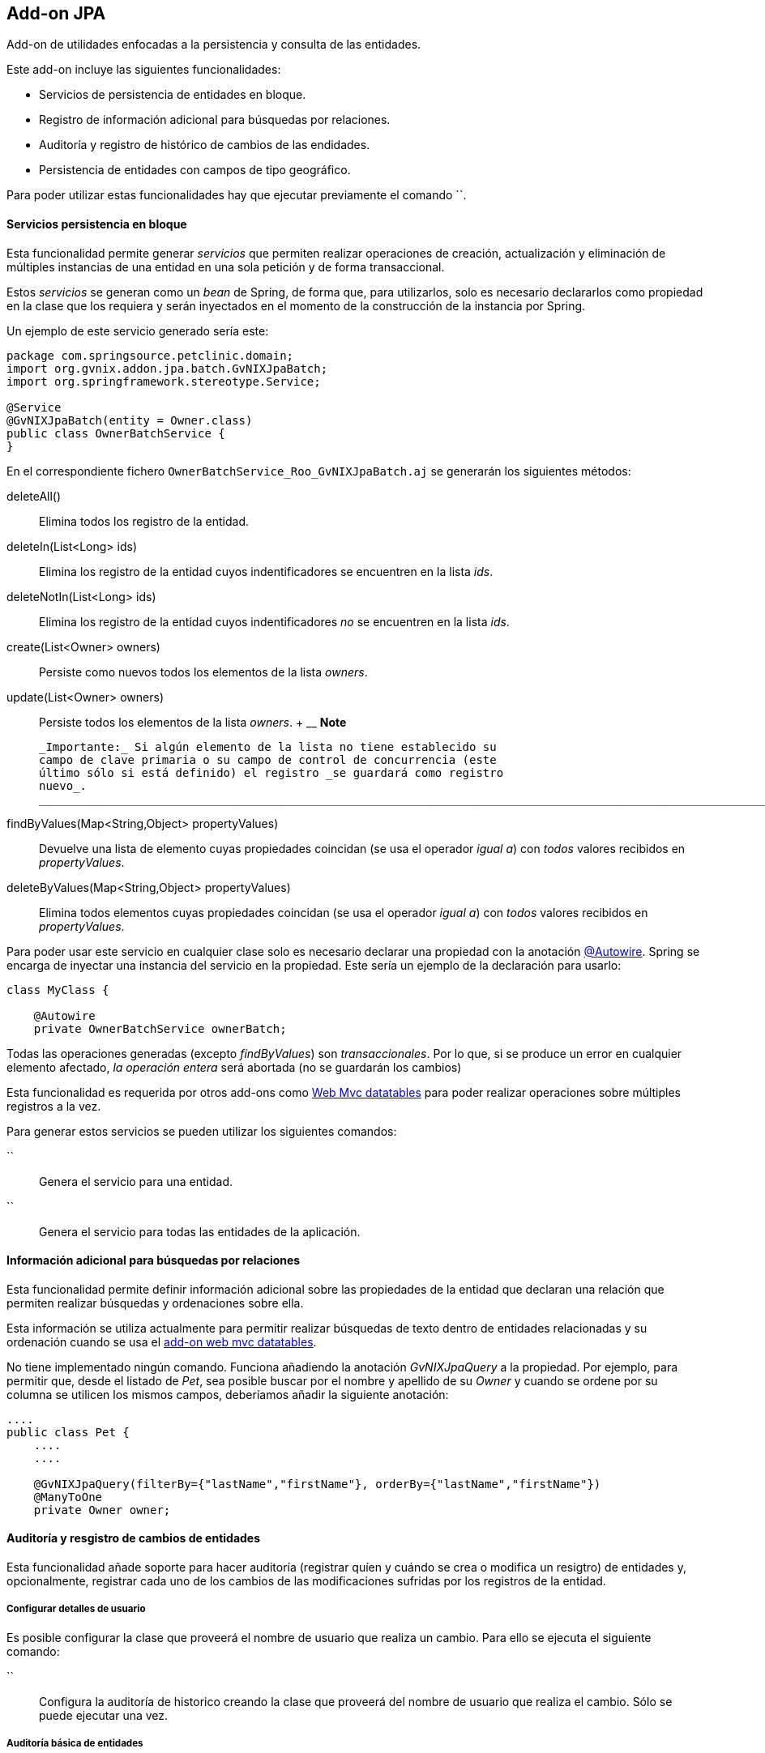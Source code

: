 Add-on JPA
----------

//Push down level title
:leveloffset: 2


Add-on de utilidades enfocadas a la persistencia y consulta de las
entidades.

Este add-on incluye las siguientes funcionalidades:

* Servicios de persistencia de entidades en bloque.
* Registro de información adicional para búsquedas por relaciones.
* Auditoría y registro de histórico de cambios de las endidades.
* Persistencia de entidades con campos de tipo geográfico.

Para poder utilizar estas funcionalidades hay que ejecutar previamente
el comando ``.

Servicios persistencia en bloque
--------------------------------

Esta funcionalidad permite generar _servicios_ que permiten realizar
operaciones de creación, actualización y eliminación de múltiples
instancias de una entidad en una sola petición y de forma transaccional.

Estos _servicios_ se generan como un _bean_ de Spring, de forma que,
para utilizarlos, solo es necesario declararlos como propiedad en la
clase que los requiera y serán inyectados en el momento de la
construcción de la instancia por Spring.

Un ejemplo de este servicio generado sería este:

-----------------------------------------------
package com.springsource.petclinic.domain;
import org.gvnix.addon.jpa.batch.GvNIXJpaBatch;
import org.springframework.stereotype.Service;

@Service
@GvNIXJpaBatch(entity = Owner.class)
public class OwnerBatchService {
}

-----------------------------------------------

En el correspondiente fichero `OwnerBatchService_Roo_GvNIXJpaBatch.aj`
se generarán los siguientes métodos:

deleteAll()::
  Elimina todos los registro de la entidad.
deleteIn(List<Long> ids)::
  Elimina los registro de la entidad cuyos indentificadores se
  encuentren en la lista _ids_.
deleteNotIn(List<Long> ids)::
  Elimina los registro de la entidad cuyos indentificadores _no_ se
  encuentren en la lista _ids_.
create(List<Owner> owners)::
  Persiste como nuevos todos los elementos de la lista _owners_.
update(List<Owner> owners)::
  Persiste todos los elementos de la lista _owners_.
  +
  ____________________________________________________________________________________________________________________________________________________________________________________________________________________
  *Note*

  _Importante:_ Si algún elemento de la lista no tiene establecido su
  campo de clave primaria o su campo de control de concurrencia (este
  último sólo si está definido) el registro _se guardará como registro
  nuevo_.
  ____________________________________________________________________________________________________________________________________________________________________________________________________________________
findByValues(Map<String,Object> propertyValues)::
  Devuelve una lista de elemento cuyas propiedades coincidan (se usa el
  operador _igual a_) con _todos_ valores recibidos en _propertyValues_.
deleteByValues(Map<String,Object> propertyValues)::
  Elimina todos elementos cuyas propiedades coincidan (se usa el
  operador _igual a_) con _todos_ valores recibidos en _propertyValues_.

Para poder usar este servicio en cualquier clase solo es necesario
declarar una propiedad con la anotación link:#[@Autowire]. Spring se
encarga de inyectar una instancia del servicio en la propiedad. Este
sería un ejemplo de la declaración para usarlo:

-----------------------------------------
class MyClass {

    @Autowire
    private OwnerBatchService ownerBatch;

-----------------------------------------

Todas las operaciones generadas (excepto _findByValues_) son
_transaccionales_. Por lo que, si se produce un error en cualquier
elemento afectado, _la operación entera_ será abortada (no se guardarán
los cambios)

Esta funcionalidad es requerida por otros add-ons como
link:#addon-web-mvc-datatables[Web Mvc datatables] para poder realizar
operaciones sobre múltiples registros a la vez.

Para generar estos servicios se pueden utilizar los siguientes comandos:

``::
  Genera el servicio para una entidad.
``::
  Genera el servicio para todas las entidades de la aplicación.

Información adicional para búsquedas por relaciones
---------------------------------------------------

Esta funcionalidad permite definir información adicional sobre las
propiedades de la entidad que declaran una relación que permiten
realizar búsquedas y ordenaciones sobre ella.

Esta información se utiliza actualmente para permitir realizar búsquedas
de texto dentro de entidades relacionadas y su ordenación cuando se usa
el link:#apendice-comandos_addon-web-mvc-datatables[add-on web mvc
datatables].

No tiene implementado ningún comando. Funciona añadiendo la anotación
_GvNIXJpaQuery_ a la propiedad. Por ejemplo, para permitir que, desde el
listado de _Pet_, sea posible buscar por el nombre y apellido de su
_Owner_ y cuando se ordene por su columna se utilicen los mismos campos,
deberíamos añadir la siguiente anotación:

---------------------------------------------------------------------------------------
....
public class Pet {
    ....
    ....

    @GvNIXJpaQuery(filterBy={"lastName","firstName"}, orderBy={"lastName","firstName"})
    @ManyToOne
    private Owner owner;


---------------------------------------------------------------------------------------

Auditoría y resgistro de cambios de entidades
---------------------------------------------

Esta funcionalidad añade soporte para hacer auditoría (registrar quíen y
cuándo se crea o modifica un resigtro) de entidades y, opcionalmente,
registrar cada uno de los cambios de las modificaciones sufridas por los
registros de la entidad.

Configurar detalles de usuario
~~~~~~~~~~~~~~~~~~~~~~~~~~~~~~

Es posible configurar la clase que proveerá el nombre de usuario que
realiza un cambio. Para ello se ejecuta el siguiente comando:

``::
  Configura la auditoría de historico creando la clase que proveerá del
  nombre de usuario que realiza el cambio. Sólo se puede ejecutar una
  vez.

Auditoría básica de entidades
~~~~~~~~~~~~~~~~~~~~~~~~~~~~~

Para añadir la auditoría a las entidades se pueden utilizar los
siguientes comandos:

``::
  Añade auditoría para una entidad.
``::
  Añade auditoría para todas las entidades de la aplicación.

Al instalar la auditoría en un proyecto gvNIX se creará una clase (con
el nombre facilitado en el parámetro _--service_) anotada con
_@GvNIXJpaAuditUserService_, se incluirá el siguiente método (en su
correspondiente fichero _.aj_) para obtener los datos del Usuario:

getUser()::
  Devolverá el tipo facilitado en el parámetro _--userType_. En caso de
  no definir ninguno, devolverá un tipo _String_

Al activar al auditoría sobre una entidad, que serán marcadas con la
anotación _GvNIXJpaAudit_, se le incluirán las siguientes propiedades
(en su correspondiente fichero _.aj_) para almacenar los datos de
auditoría:

auditCreation::
  Fecha de creación del elemento.
auditCreatedBy::
  Usuario que creó el elemento.
auditLastUpdate::
  Fecha de la última modificación del elemento.
auditLastUpdatedBy::
  Último usuario que modificó el elemento.

Hay que tener en cuenta que este add-on no provee lógica de pintado,
pero estas propiedades serán añadidas de forma automática a las
correspondientes vistas si se han generado, o se generan, utilizando las
funcionalidades de generación automática.

______________________________________________________________________________________________________________________________________________________________________________________________________________________
*Note*

En las vistas generadas de forma automática para la creación y
actualización de elementos puede ser interesante realizar cambios de
forma manual para que estos campos no sean rellenados o modificado por
el usuario.
______________________________________________________________________________________________________________________________________________________________________________________________________________________

__________________________________________________________________________________________________________________
*Note*

Para evitar la pérdida de los datos de creación, en las vistas generadas
de forma automática para la actualización
incluir los datos de auditoría como campos ocultos en el formulario
. Si no se incluyen estos campos en las peticiones puede perderse sus
valores en el proceso de
binding
de los objetos recibidos
__________________________________________________________________________________________________________________

___________________________________________________________________
*Note*

Es muy importante
no utilizar
actualizaciones/eliminaciones del estilo
em.createQuery("UPDATE Country SET population = 0, area = 0");
ya que los cambios aplicados no serán registrados por la auditoría.
___________________________________________________________________

Para mantener esta información acutalizada se genera un clase, anotada
con _GvNIXJpaAuditListener_, que será registrada como _EntityListener_
de la librería _JPA_. Una instancia de esta clase será llamada cada vez
que un elemento de la entidad sea creado/modificado.

Esta clase tendrá implementados los siguientes métodos:

onCreate::
  Método llamado antes de la creación de un registro. Rellena todos los
  campos de auditoría de la entidad (creación y actualización).
onUpdate::
  Método antes de la actualización de un registro. Rellena los campos de
  auditoría correspondientes a la última actualización.
  +
  ____________________________________________________
  *Note*

  Este método
  sólo será llamado
  después de un
  merge
  si el registro a sufrido modificaciones en sus datos
  .
  ____________________________________________________

Las clases _EntityListener_ requeridas por esta funcionalidad se
registran de forma automática en el fichero `src/main/resources/orm.xml`
del proyecto.

Auditoría y registro de cambios de entidades
~~~~~~~~~~~~~~~~~~~~~~~~~~~~~~~~~~~~~~~~~~~~

Esta funcionalidad almacena todos los cambios sufridos por las entidades
auditadas de forma que sea posible identificar qué, quién y cuándo se
produjeron. Esto incluye las eliminaciones de los registros. Esta
funcionalidad sólo se aplica a aquellas entidades marcadas con la
anotación _GvNIXJpaAudit_ (ver link:#addon-jpa_audit-basic[Auditoría
básica de entidades])

___________________________________________________________________________________________________________
*Note*

En caso de
actualizar
o
eliminar
registros mediante el uso de
executeQuery
no se almacenarán los cambios sufridos por las entidades auditadas. Esto
se debe a que no se dispararán los
listeners
necesarios para llevar a cabo este proceso.
___________________________________________________________________________________________________________

Ya que esta funcionalidad puede implementarse de distinta forma, incluso
dependiendo de la implementación de JPA que se esté utilizando en el
proyecto, para empezar a utilizarla es necesario seleccionar un
_proveedor_. Esto proveedores deben de estar instalados como add-on en
el framework.

Para seleccionar el proveedor de registro de cambios se debe utilizar el
siguiente comando:

``::
  Selecciona el proveedor de registro de cambios a usar.

Al activar el proveedor, se instalarán las librerías requeridas y se
creará una clase que representará el registro índice de cambios en la
aplicación. Esta clase será anotada con _GvNIXJpaAuditRevisionEntity_
sus métodos y propiedades serán generados por el proveedor.

Para aquellas entidades anotadas con _GvNIXJpaAudit_ y cuyo valor
_storeRevisionLog_ sea el adecuado (_YES_ o _PROVIDER_DEFAULT/null_ y la
opción por defecto del proveedor sea activar el registro) se generarán
en el _.aj_ los siguientes métodos:

findAll_Entidad_::
  Devuelve la lista de todos elementos de la entidad, al estado en el
  que estuviesen en una fecha en concreto o en un número revisión.
find_Entidad_::
  Devuelve una entidad por código en el estado que estuviese en un fecha
  en concreto o en un número de revisión
get_Entidad_Revisions::
  Devuelve una lista de _elementos de revisión_ de la entidad entre
  fechas o números de revisión para un elemento en concreto, pudiendo
  especificar números de registros a devolver.
getRevisionNumberForDate::
  Devuelve el identificador de revisión activo a una fecha.
find_Entidad_RevisionsByDates::
  Devuelve una lista de _elementos de revisión_ de la entidad entre
  fechas, pudiendo especificar filtros, ordenación y números de
  registros a devolver.
find_Entidad_Revisions::
  Devuelve una lista de _elementos de revisión_ de la entidad entre
  números de revisión, pudiendo especificar filtros, ordenación y
  números de registros a devolver.

Varios de los métodos arriba descritos devuelven _elementos de
revisión_. Este elemento es una clase declarada para añadir información
adicional a la entidad sobre los cambios producidos en una revisión del
elemento de la entidad. Esta clase se generará en el fichero _.aj_ de la
entidad y tendrá los siguientes métodos:

getItem::
  Devuelve el objeto en el estado (valores de sus datos) en una
  revisión.
  +
  _______________________________________________________________________________________________________________________________________________________________________________________
  *Note*

  Para el registro de cambios de eliminación, el estado devuelto por
  este método será el estado anterior a la eliminación (los valores
  antes que tenía el elemento cuando fue eliminado).
  _______________________________________________________________________________________________________________________________________________________________________________________
getRevisionNumber::
  Devuelve el identificador de la revisión.
getRevisionUserName::
  Devuelve el nombre del usuario que realizó los cambios registrados.
getRevisionDate::
  Devuelve la fecha en el que se registraron los cambios.
isCreate::
  Informa si tipo de cambio registrado en este elemento es una
  _creación_.
isUpdate::
  Informa si tipo de cambio registrado en este elemento es una
  _actualización_.
isDelete::
  Informa si tipo de cambio registrado en este elemento es una
  _eliminación_.
  +
  ________________________________________________________________________________________________________
  *Note*

  Para estos casos, el estado devuelto por el método
  getItem()
  será el estado anterior a la eliminación (los valores antes que tenía
  el elemento cuando fue eliminado).
  ________________________________________________________________________________________________________
getType::
  Devuelve una cadena que representa el tipo de cambio del registro:
  _CREATE_, _UPDATE_ o _DELETE_.

Además de lo métodos aquí descritos, cada proveedor puede incluir
métodos necesario para dar soporte a su funcionalidad.

Proveedor de registro de cambios Hibernate Envers
~~~~~~~~~~~~~~~~~~~~~~~~~~~~~~~~~~~~~~~~~~~~~~~~~

Esta implementación de provee la funcionalidad de gestión de revisiones
basada en el el módulo de la implementación de JPA
http://docs.jboss.org/hibernate/orm/4.2/devguide/en-US/html/index.html[Hibernate]
denominado
http://docs.jboss.org/hibernate/orm/4.2/devguide/en-US/html/ch15.html[Envers].

Para seleccionar este proveedor hay que ejecutar el comando:
`jpa audit revisionLog --provider H-ENVERS`

Lógicamente, al ser un módulo de _Hibernate_, este proveedor de gestión
de revisiones _sólo estará disponible en aquellos proyectos cuyo
proveedor de persistencia sea Hibernate_.

Las características de este proveedor son:

* Mantiene el estado de relaciones (siempre que ambas entidades estén
gestionadas).
* Los estados se mantienen en tablas adjuntas a las auditadas.
* Soporta búsquedas en el histórico utilizando su propio API. Esto tiene
la limitación de únicamente poder filtrar sobre los datos de la entidad
principal de la búsqueda (en la implementación actual, aunque en la
documentación comentan que en un futuro habrá soporte para filtrar por
las relaciones).

En los proyectos en los que _Spring Security_ sea el proveedor de
seguridad, el proveedor ya genera el código necesario, en la clase
_RevisionEntity_ para obtener el usuario que está realizando el cambio.
Para el resto, será necesario realizar un _push-in_ de la clase
_RevisionLogEntityListener_ y ajustar la implementación del método
_newRevision_.

Para acceder a la API de lectura de _Envers_ se genera un método
estático en las entidad con el soporte establecido llamado
_auditReader_. Para ver mas información sobre el uso de
_AuditEntityReader_ ver la documentación de el JavaDoc de la clase o la
documentación del módulo _Envers_.

Persistencia de entidades con campos de tipo geográfico
-------------------------------------------------------

Esta funcionalidad permite guardar entidades con campos de tipo
geográfico.

Configuración del proyecto para soporte geográfico
~~~~~~~~~~~~~~~~~~~~~~~~~~~~~~~~~~~~~~~~~~~~~~~~~~

Para poder guardar entidades con campos de tipo GEO es necesario
configurar el proyecto generado. Para ello se ejecuta el siguiente
comando:

``::
  Configura el proyecto para poder guardar entidades con campos de tipo
  geográfico. Este comando solo funcionará si se ha instalado
  persistencia en el proyecto con proveedor _HIBERNATE_ y se ha
  seleccionado una de las siguientes bases de datos:
  +
  * POSTGRES
  * MYSQL
  * ORACLE
  * MSSQL

Añadir campos de tipo geográfico a entidades
~~~~~~~~~~~~~~~~~~~~~~~~~~~~~~~~~~~~~~~~~~~~

Una vez configurado el proyecto para poder guardar entidades con campos
de tipo geográfico, ya es posible añadir campos de tipo geográfico a las
entidades. Para poder añadir estos nuevos tipos de campo, es necesario
ejecutar este comando:

``::
  Añade un nuevo campo de tipo GEO a la entidad seleccionada. Los nuevos
  campos añadidos pueden ser de los siguientes tipos:
  +
  * POINT (Se guarda un único punto en la base de datos)
  * LINESTRING (Se guardan una serie de puntos que forman una linea
  continua)
  * MULTILINESTRING (Se guardan una serie de puntos que forman varias
  lineas continuas)
  * POLYGON (Se guardan una serie de puntos que forman un polígono.
  Siempre empieza y acaba en el mismo punto.)
  * GEOMETRY (Se guarda una serie de puntos que forman una geometría.
  Acepta cualquiera de las geometrías anteriores.)

Implementación de buscadores para campos GEO
~~~~~~~~~~~~~~~~~~~~~~~~~~~~~~~~~~~~~~~~~~~~

Para poder realizar búsquedas sobre campos de tipo GEO es necesario
generar una serie de métodos. Para ello se ejecutan los siguientes
comandos:

``::
  Genera los buscadores de todos los campos de tipo GEO de _todas_ las
  entidades registradas en el proyecto.
``::
  Genera los buscadores de todos los campos de tipo GEO para la entidad
  seleccionada.

  //Return level title
  :leveloffset: 0
